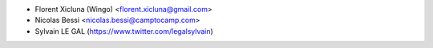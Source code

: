 * Florent Xicluna (Wingo) <florent.xicluna@gmail.com>
* Nicolas Bessi <nicolas.bessi@camptocamp.com>
* Sylvain LE GAL (https://www.twitter.com/legalsylvain)
